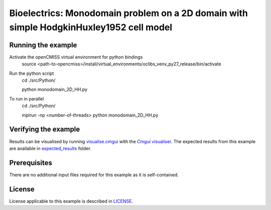 

==================
Bioelectrics: Monodomain problem on a 2D domain with simple HodgkinHuxley1952 cell model
==================

Running the example
===================
Activate the openCMISS virtual environment for python bindings
  source <path-to-opencmiss>/install/virtual_environments/oclibs_venv_py27_release/bin/activate

Run the python script
  cd ./src/Python/

  python monodomain_2D_HH.py

To run in parallel
  cd ./src/Python/

  mpirun -np <number-of-threads> python monodomain_2D_HH.py

Verifying the example
=====================

Results can be visualised by running `visualise.cmgui <./src/Python/visualise.cmgui>`_ with the `Cmgui visualiser <http://physiomeproject.org/software/opencmiss/cmgui/download>`_.
The expected results from this example are available in `expected_results <./src/Python/expected_results>`_ folder.

Prerequisites
=============
There are no additional input files required for this example as it is self-contained.

License
=======
License applicable to this example is described in `LICENSE <./LICENSE>`_.
